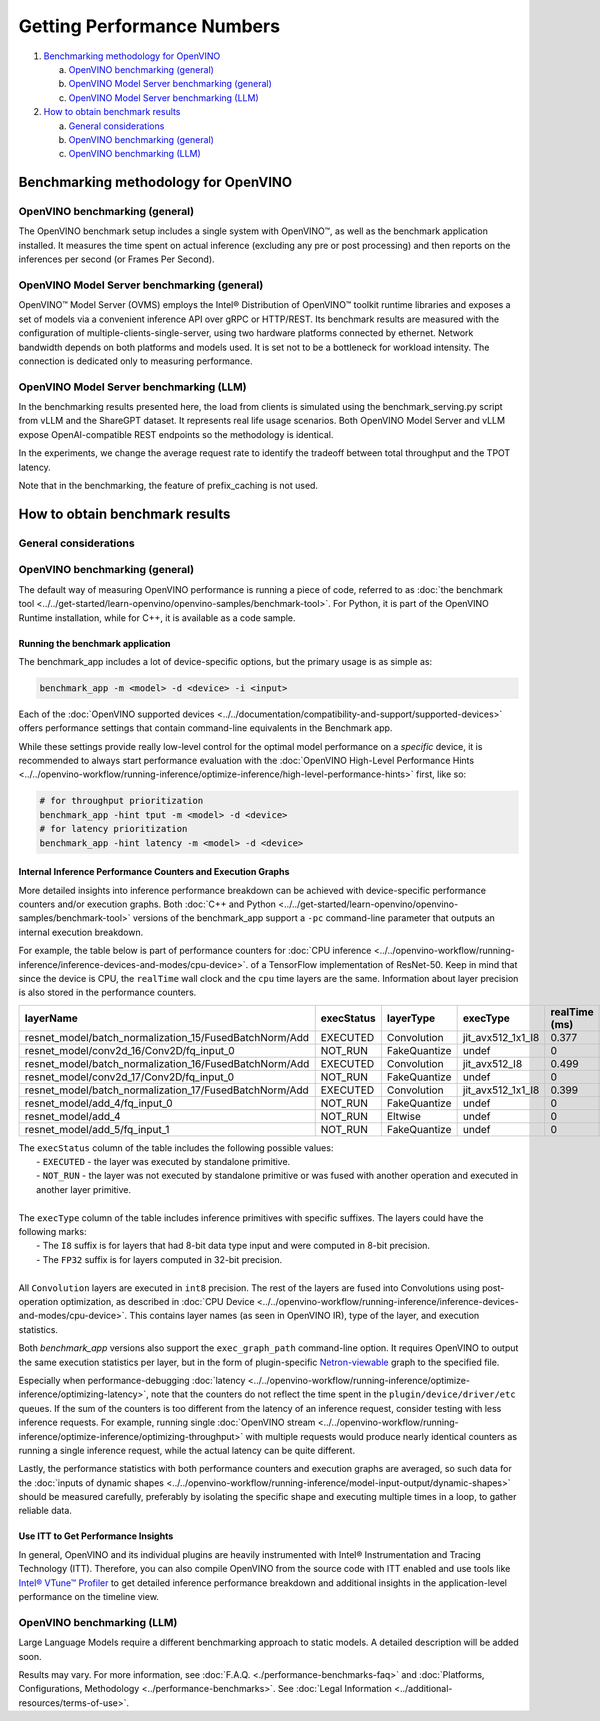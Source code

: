 Getting Performance Numbers
===========================

1. `Benchmarking methodology for OpenVINO <#benchmarking-methodology-for-openvino>`__

   a. `OpenVINO benchmarking (general) <#openvino-benchmarking--general->`__
   b. `OpenVINO Model Server benchmarking (general) <#openvino-model-server-benchmarking--general->`__
   c. `OpenVINO Model Server benchmarking (LLM) <#openvino-model-server-benchmarking--llm->`__

2. `How to obtain benchmark results <#how-to-obtain-benchmark-results>`__

   a. `General considerations <#general-considerations>`__
   b. `OpenVINO benchmarking (general) <#openvino-benchmarking--general->`__
   c. `OpenVINO benchmarking (LLM) <#openvino-benchmarking--llm->`__




Benchmarking methodology for OpenVINO
###############################################################################################

OpenVINO benchmarking (general)
++++++++++++++++++++++++++++++++++++++++++++

The OpenVINO benchmark setup includes a single system with OpenVINO™, as well as the benchmark
application installed. It measures the time spent on actual inference (excluding any pre or post
processing) and then reports on the inferences per second (or Frames Per Second).


OpenVINO Model Server benchmarking (general)
++++++++++++++++++++++++++++++++++++++++++++

OpenVINO™ Model Server (OVMS) employs the Intel® Distribution of OpenVINO™ toolkit runtime
libraries and exposes a set of models via a convenient inference API over gRPC or HTTP/REST.
Its benchmark results are measured with the configuration of multiple-clients-single-server,
using two hardware platforms connected by ethernet. Network bandwidth depends on both platforms
and models used. It is set not to be a bottleneck for workload intensity. The connection is
dedicated only to measuring performance.

.. dropdown:: See more details about OVMS benchmark setup

   The benchmark setup for OVMS consists of four main parts:

   .. image:: ../../assets/images/performance_benchmarks_ovms_02.png
      :alt: OVMS Benchmark Setup Diagram

   * **OpenVINO™ Model Server** is launched as a docker container on the server platform and it
     listens to (and answers) requests from clients. OpenVINO™ Model Server is run on the same
     system as the OpenVINO™ toolkit benchmark application in corresponding benchmarking. Models
     served by OpenVINO™ Model Server are located in a local file system mounted into the docker
     container. The OpenVINO™ Model Server instance communicates with other components via ports
     over a dedicated docker network.

   * **Clients** are run in separated physical machine referred to as client platform. Clients
     are implemented in Python3 programming language based on TensorFlow* API and they work as
     parallel processes. Each client waits for a response from OpenVINO™ Model Server before it
     will send a new next request. The role played by the clients is also verification of
     responses.

   * **Load balancer** works on the client platform in a docker container. HAProxy is used for
     this purpose. Its main role is counting of requests forwarded from clients to OpenVINO™
     Model Server, estimating its latency, and sharing this information by Prometheus service.
     The reason of locating the load balancer on the client site is to simulate real life
     scenario that includes impact of physical network on reported metrics.

   * **Execution Controller** is launched on the client platform. It is responsible for
     synchronization of the whole measurement process, downloading metrics from the load
     balancer, and presenting the final report of the execution.


OpenVINO Model Server benchmarking (LLM)
++++++++++++++++++++++++++++++++++++++++

In the benchmarking results presented here, the load from clients is simulated using the
benchmark_serving.py script from vLLM and the ShareGPT dataset. It represents real life usage
scenarios. Both OpenVINO Model Server and vLLM expose OpenAI-compatible REST endpoints so the
methodology is identical.

In the experiments, we change the average request rate to identify the tradeoff between total
throughput and the TPOT latency.

Note that in the benchmarking, the feature of prefix_caching is not used.





How to obtain benchmark results
###############################################################################################

General considerations
++++++++++++++++++++++

.. dropdown:: Select a proper set of operations to measure

   When evaluating performance of a model with OpenVINO Runtime, it is required to measure a
   proper set of operations.

   * Avoid including one-time costs such as model loading.
   * Track operations that occur outside OpenVINO Runtime, such as video decoding, separately.

   .. note::

      Some image pre-processing can be baked into OpenVINO IR and accelerated accordingly.
      For more information, refer to
      :doc:`Preprocessing API <../../openvino-workflow/running-inference/optimize-inference/optimize-preprocessing/preprocessing-api-details>`.
      and
      :doc:`General Runtime Optimizations <../../openvino-workflow/running-inference/optimize-inference/general-optimizations>`.

.. dropdown:: Maximize the chance to obtain credible data

   Performance conclusions should be build on reproducible data. As for the performance
   measurements, they should be done with a large number of invocations of the same routine.
   Since the first iteration is almost always significantly slower than the subsequent ones,
   an aggregated value can be used for the execution time for final projections:

   * If the warm-up run does not help or execution times still vary, you can try running a
     large number of iterations and then use the mean value of the results.
   * If time values differ too much, consider using a geomean.
   * Be aware of potential power-related irregularities, such as throttling. A device may assume
     one of several different power states, so it is advisable to fix its frequency when
     optimizing, for better performance data reproducibility.
   * Note that end-to-end application benchmarking should also be performed under real
     operational conditions.

.. dropdown:: Compare performance with native/framework code

   When comparing OpenVINO Runtime performance with the framework or reference code,
   make sure that both versions are as similar as possible:

   * Wrap the exact inference execution (for examples, see :doc:`Benchmark app <../../get-started/learn-openvino/openvino-samples/benchmark-tool>`).
   * Do not include model loading time.
   * Ensure that the inputs are identical for OpenVINO Runtime and the framework. For example, watch out for random values that can be used to populate the inputs.
   * In situations when any user-side pre-processing should be tracked separately, consider :doc:`image pre-processing and conversion <../../openvino-workflow/running-inference/optimize-inference/optimize-preprocessing>`.
   * When applicable, leverage the :doc:`Dynamic Shapes support <../../openvino-workflow/running-inference/model-input-output/dynamic-shapes>`.
   * If possible, demand the same accuracy. For example, TensorFlow allows ``FP16`` execution, so when comparing to that, make sure to test the OpenVINO Runtime with the ``FP16`` as well.

.. dropdown:: Make sure the benchmarking setup is proper for the selected scenario

   * Install the latest release package supporting the frameworks of the tested models.
   * For the most reliable performance benchmarks,
     :doc:`prepare the model for use with OpenVINO <../../openvino-workflow/model-preparation>`.
   * For testing generative AI models, make sure you select the method that best suits your case,
     Optimum-Intel or the OpenVINO GenAI package.



OpenVINO benchmarking (general)
+++++++++++++++++++++++++++++++

The default way of measuring OpenVINO performance is running a piece of code, referred to as
:doc:`the benchmark tool <../../get-started/learn-openvino/openvino-samples/benchmark-tool>`.
For Python, it is part of the OpenVINO Runtime installation, while for C++, it is available as
a code sample.


Running the benchmark application
---------------------------------

The benchmark_app includes a lot of device-specific options, but the primary usage is as simple
as:

.. code-block:: sh

   benchmark_app -m <model> -d <device> -i <input>


Each of the :doc:`OpenVINO supported devices <../../documentation/compatibility-and-support/supported-devices>`
offers performance settings that contain command-line equivalents in the Benchmark app.

While these settings provide really low-level control for the optimal model performance on a
*specific* device, it is recommended to always start performance evaluation with the
:doc:`OpenVINO High-Level Performance Hints <../../openvino-workflow/running-inference/optimize-inference/high-level-performance-hints>`
first, like so:

.. code-block:: sh

   # for throughput prioritization
   benchmark_app -hint tput -m <model> -d <device>
   # for latency prioritization
   benchmark_app -hint latency -m <model> -d <device>


Internal Inference Performance Counters and Execution Graphs
-------------------------------------------------------------

More detailed insights into inference performance breakdown can be achieved with device-specific
performance counters and/or execution graphs.
Both :doc:`C++ and Python <../../get-started/learn-openvino/openvino-samples/benchmark-tool>`
versions of the benchmark_app support a ``-pc`` command-line parameter that outputs an internal
execution breakdown.

For example, the table below is part of performance counters for
:doc:`CPU inference <../../openvino-workflow/running-inference/inference-devices-and-modes/cpu-device>`.
of a TensorFlow implementation of ResNet-50.
Keep in mind that since the device is CPU, the ``realTime`` wall clock and the ``cpu`` time
layers are the same. Information about layer precision is also stored in the performance
counters.


===========================================================  =============  ==============  =====================  =================  ==============
 layerName                                                    execStatus     layerType       execType               realTime (ms)      cpuTime (ms)
===========================================================  =============  ==============  =====================  =================  ==============
 resnet\_model/batch\_normalization\_15/FusedBatchNorm/Add    EXECUTED       Convolution     jit\_avx512\_1x1\_I8   0.377              0.377
 resnet\_model/conv2d\_16/Conv2D/fq\_input\_0                 NOT\_RUN       FakeQuantize    undef                  0                  0
 resnet\_model/batch\_normalization\_16/FusedBatchNorm/Add    EXECUTED       Convolution     jit\_avx512\_I8        0.499              0.499
 resnet\_model/conv2d\_17/Conv2D/fq\_input\_0                 NOT\_RUN       FakeQuantize    undef                  0                  0
 resnet\_model/batch\_normalization\_17/FusedBatchNorm/Add    EXECUTED       Convolution     jit\_avx512\_1x1\_I8   0.399              0.399
 resnet\_model/add\_4/fq\_input\_0                            NOT\_RUN       FakeQuantize    undef                  0                  0
 resnet\_model/add\_4                                         NOT\_RUN       Eltwise         undef                  0                  0
 resnet\_model/add\_5/fq\_input\_1                            NOT\_RUN       FakeQuantize    undef                  0                  0
===========================================================  =============  ==============  =====================  =================  ==============

|   The ``execStatus`` column of the table includes the following possible values:
|     - ``EXECUTED`` - the layer was executed by standalone primitive.
|     - ``NOT_RUN`` - the layer was not executed by standalone primitive or was fused with
        another operation and executed in another layer primitive.
|
|   The ``execType`` column of the table includes inference primitives with specific suffixes.
    The layers could have the following marks:
|     - The ``I8`` suffix is for layers that had 8-bit data type input and were computed in
        8-bit precision.
|     - The ``FP32`` suffix is for layers computed in 32-bit precision.
|
|   All ``Convolution`` layers are executed in ``int8`` precision. The rest of the layers are
    fused into Convolutions using post-operation optimization, as described in
    :doc:`CPU Device <../../openvino-workflow/running-inference/inference-devices-and-modes/cpu-device>`.
    This contains layer names (as seen in OpenVINO IR), type of the layer, and execution
    statistics.


Both *benchmark_app* versions also support the ``exec_graph_path`` command-line option.
It requires OpenVINO to output the same execution statistics per layer, but in the form of
plugin-specific `Netron-viewable <https://netron.app/>`__ graph to the specified file.

Especially when performance-debugging
:doc:`latency <../../openvino-workflow/running-inference/optimize-inference/optimizing-latency>`,
note that the counters do not reflect the time spent in the ``plugin/device/driver/etc`` queues.
If the sum of the counters is too different from the latency of an inference request, consider
testing with less inference requests. For example, running single
:doc:`OpenVINO stream <../../openvino-workflow/running-inference/optimize-inference/optimizing-throughput>`
with multiple requests would produce nearly identical counters as running a single inference
request, while the actual latency can be quite different.

Lastly, the performance statistics with both performance counters and execution graphs are
averaged, so such data for the
:doc:`inputs of dynamic shapes <../../openvino-workflow/running-inference/model-input-output/dynamic-shapes>`
should be measured carefully, preferably by isolating the specific shape and executing multiple
times in a loop, to gather reliable data.

Use ITT to Get Performance Insights
--------------------------------------

In general, OpenVINO and its individual plugins are heavily instrumented with Intel®
Instrumentation and Tracing Technology (ITT). Therefore, you can also compile OpenVINO from the
source code with ITT enabled and use tools like
`Intel® VTune™ Profiler <https://software.intel.com/en-us/vtune>`__
to get detailed inference performance breakdown and additional insights in the application-level
performance on the timeline view.


OpenVINO benchmarking (LLM)
+++++++++++++++++++++++++++++++

Large Language Models require a different benchmarking approach to static models. A detailed
description will be added soon.










.. raw:: html

   <link rel="stylesheet" type="text/css" href="../../_static/css/benchmark-banner.css">

.. container:: benchmark-banner

   Results may vary. For more information, see
   :doc:`F.A.Q. <./performance-benchmarks-faq>` and
   :doc:`Platforms, Configurations, Methodology <../performance-benchmarks>`.
   See :doc:`Legal Information <../additional-resources/terms-of-use>`.